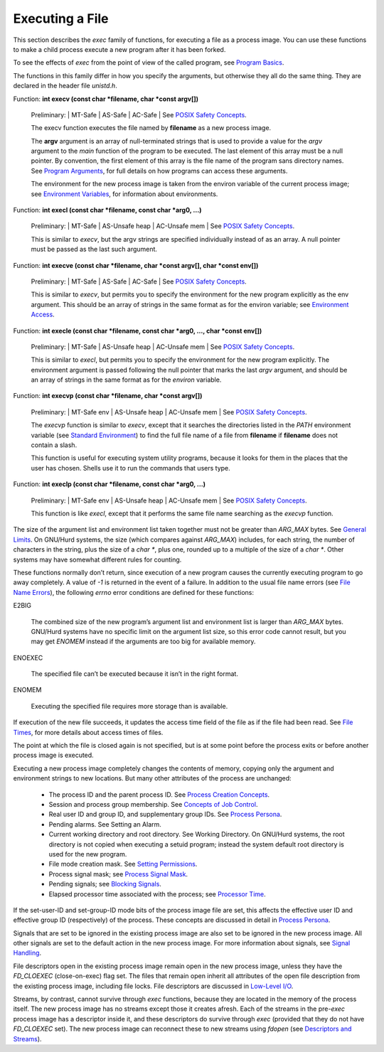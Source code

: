 
==========================
Executing a File
==========================

This section describes the `exec` family of functions, for executing a file as a process image. You can use these functions to make a child process execute a new program after it has been forked.

To see the effects of `exec` from the point of view of the called program, see `Program Basics <PB>`_.

The functions in this family differ in how you specify the arguments, but otherwise they all do the same thing. They are declared in the header file `unistd.h`.

Function: **int execv (const char *filename, char *const argv[])**

    Preliminary: | MT-Safe | AS-Safe | AC-Safe | See `POSIX Safety Concepts <PSC>`_.

    The execv function executes the file named by **filename** as a new process image.

    The **argv** argument is an array of null-terminated strings that is used to provide a value for the `argv` argument to the `main` function of the program to be executed. The last element of this array must be a null pointer. By convention, the first element of this array is the file name of the program sans directory names. See `Program Arguments <PA>`_, for full details on how programs can access these arguments.

    The environment for the new process image is taken from the environ variable of the current process image; see `Environment Variables <EV>`_, for information about environments. 

Function: **int execl (const char *filename, const char *arg0, …)**

    Preliminary: | MT-Safe | AS-Unsafe heap | AC-Unsafe mem | See `POSIX Safety Concepts <PSC>`_.

    This is similar to `execv`, but the argv strings are specified individually instead of as an array. A null pointer must be passed as the last such argument. 

Function: **int execve (const char *filename, char *const argv[], char *const env[])**

    Preliminary: | MT-Safe | AS-Safe | AC-Safe | See `POSIX Safety Concepts <PSC>`_.

    This is similar to `execv`, but permits you to specify the environment for the new program explicitly as the env argument. This should be an array of strings in the same format as for the environ variable; see `Environment Access <EA>`_. 

Function: **int execle (const char *filename, const char *arg0, …, char *const env[])**

    Preliminary: | MT-Safe | AS-Unsafe heap | AC-Unsafe mem | See `POSIX Safety Concepts <PSC>`_.

    This is similar to `execl`, but permits you to specify the environment for the new program explicitly. The environment argument is passed following the null pointer that marks the last `argv` argument, and should be an array of strings in the same format as for the `environ` variable. 

Function: **int execvp (const char *filename, char *const argv[])**

    Preliminary: | MT-Safe env | AS-Unsafe heap | AC-Unsafe mem | See `POSIX Safety Concepts <PSC>`_.

    The `execvp` function is similar to `execv`, except that it searches the directories listed in the `PATH` environment variable (see `Standard Environment <SE>`_) to find the full file name of a file from **filename** if **filename** does not contain a slash.

    This function is useful for executing system utility programs, because it looks for them in the places that the user has chosen. Shells use it to run the commands that users type. 

Function: **int execlp (const char *filename, const char *arg0, …)**

    Preliminary: | MT-Safe env | AS-Unsafe heap | AC-Unsafe mem | See `POSIX Safety Concepts <PSC>`_.

    This function is like `execl`, except that it performs the same file name searching as the `execvp` function. 

The size of the argument list and environment list taken together must not be greater than `ARG_MAX` bytes. See `General Limits <GL>`_. On GNU/Hurd systems, the size (which compares against `ARG_MAX`) includes, for each string, the number of characters in the string, plus the size of a `char *`, plus one, rounded up to a multiple of the size of a `char *`. Other systems may have somewhat different rules for counting.

These functions normally don’t return, since execution of a new program causes the currently executing program to go away completely. A value of `-1` is returned in the event of a failure. In addition to the usual file name errors (see `File Name Errors <FNE>`_), the following `errno` error conditions are defined for these functions:

E2BIG

    The combined size of the new program’s argument list and environment list is larger than `ARG_MAX` bytes. GNU/Hurd systems have no specific limit on the argument list size, so this error code cannot result, but you may get `ENOMEM` instead if the arguments are too big for available memory.

ENOEXEC

    The specified file can’t be executed because it isn’t in the right format.

ENOMEM

    Executing the specified file requires more storage than is available. 

If execution of the new file succeeds, it updates the access time field of the file as if the file had been read. See `File Times <FT>`_, for more details about access times of files.

The point at which the file is closed again is not specified, but is at some point before the process exits or before another process image is executed.

Executing a new process image completely changes the contents of memory, copying only the argument and environment strings to new locations. But many other attributes of the process are unchanged:

    * The process ID and the parent process ID. See `Process Creation Concepts <PCC>`_.
    * Session and process group membership. See `Concepts of Job Control <CoJC>`_.
    * Real user ID and group ID, and supplementary group IDs. See `Process Persona <PP>`_.
    * Pending alarms. See Setting an Alarm.
    * Current working directory and root directory. See Working Directory. On GNU/Hurd systems, the root directory is not copied when executing a setuid program; instead the system default root directory is used for the new program.
    * File mode creation mask. See `Setting Permissions <SP>`_.
    * Process signal mask; see `Process Signal Mask <PSM>`_.
    * Pending signals; see `Blocking Signals <BS>`_.
    * Elapsed processor time associated with the process; see `Processor Time <PT>`_. 

If the set-user-ID and set-group-ID mode bits of the process image file are set, this affects the effective user ID and effective group ID (respectively) of the process. These concepts are discussed in detail in `Process Persona <PP>`_.

Signals that are set to be ignored in the existing process image are also set to be ignored in the new process image. All other signals are set to the default action in the new process image. For more information about signals, see `Signal Handling <SH>`_.

File descriptors open in the existing process image remain open in the new process image, unless they have the `FD_CLOEXEC` (close-on-exec) flag set. The files that remain open inherit all attributes of the open file description from the existing process image, including file locks. File descriptors are discussed in `Low-Level I/O <L-L>`_.

Streams, by contrast, cannot survive through `exec` functions, because they are located in the memory of the process itself. The new process image has no streams except those it creates afresh. Each of the streams in the pre\ `-exec`\  process image has a descriptor inside it, and these descriptors do survive through `exec` (provided that they do not have `FD_CLOEXEC` set). The new process image can reconnect these to new streams using `fdopen` (see `Descriptors and Streams <DaS>`_).

